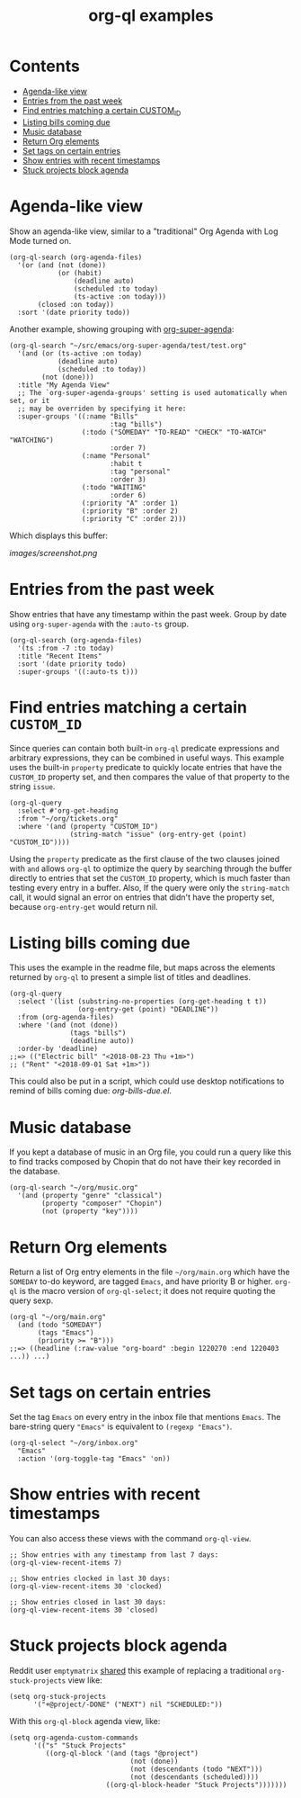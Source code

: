 #+TITLE: org-ql examples

* Contents
:PROPERTIES:
:TOC:      this
:END:
  -  [[#agenda-like-view][Agenda-like view]]
  -  [[#entries-from-the-past-week][Entries from the past week]]
  -  [[#find-entries-matching-a-certain-custom_id][Find entries matching a certain CUSTOM_ID]]
  -  [[#listing-bills-coming-due][Listing bills coming due]]
  -  [[#music-database][Music database]]
  -  [[#return-org-elements][Return Org elements]]
  -  [[#set-tags-on-certain-entries][Set tags on certain entries]]
  -  [[#show-entries-with-recent-timestamps][Show entries with recent timestamps]]
  -  [[#stuck-projects-block-agenda][Stuck projects block agenda]]

* Agenda-like view

Show an agenda-like view, similar to a "traditional" Org Agenda with Log Mode turned on.

#+BEGIN_SRC elisp
  (org-ql-search (org-agenda-files)
    '(or (and (not (done))
              (or (habit)
                  (deadline auto)
                  (scheduled :to today)
                  (ts-active :on today)))
         (closed :on today))
    :sort '(date priority todo))
#+END_SRC

Another example, showing grouping with [[https://github.com/alphapapa/org-super-agenda][org-super-agenda]]:

#+BEGIN_SRC elisp
  (org-ql-search "~/src/emacs/org-super-agenda/test/test.org"
    '(and (or (ts-active :on today)
              (deadline auto)
              (scheduled :to today))
          (not (done)))
    :title "My Agenda View"
    ;; The `org-super-agenda-groups' setting is used automatically when set, or it
    ;; may be overriden by specifying it here:
    :super-groups '((:name "Bills"
                           :tag "bills")
                    (:todo ("SOMEDAY" "TO-READ" "CHECK" "TO-WATCH" "WATCHING")
                           :order 7)
                    (:name "Personal"
                           :habit t
                           :tag "personal"
                           :order 3)
                    (:todo "WAITING"
                           :order 6)
                    (:priority "A" :order 1)
                    (:priority "B" :order 2)
                    (:priority "C" :order 2)))
#+END_SRC

Which displays this buffer:

[[images/screenshot.png]]

* Entries from the past week

Show entries that have any timestamp within the past week.  Group by date using =org-super-agenda= with the =:auto-ts= group.

#+BEGIN_SRC elisp
  (org-ql-search (org-agenda-files)
    '(ts :from -7 :to today)
    :title "Recent Items"
    :sort '(date priority todo)
    :super-groups '((:auto-ts t)))
#+END_SRC

* Find entries matching a certain =CUSTOM_ID=

Since queries can contain both built-in =org-ql= predicate expressions and arbitrary expressions, they can be combined in useful ways.  This example uses the built-in =property= predicate to quickly locate entries that have the =CUSTOM_ID= property set, and then compares the value of that property to the string =issue=.

#+BEGIN_SRC elisp
  (org-ql-query
    :select #'org-get-heading
    :from "~/org/tickets.org"
    :where '(and (property "CUSTOM_ID")
                 (string-match "issue" (org-entry-get (point) "CUSTOM_ID"))))
#+END_SRC

Using the =property= predicate as the first clause of the two clauses joined with =and= allows =org-ql= to optimize the query by searching through the buffer directly to entries that set the =CUSTOM_ID= property, which is much faster than testing every entry in a buffer.  Also, If the query were only the =string-match= call, it would signal an error on entries that didn't have the property set, because =org-entry-get= would return nil.

* Listing bills coming due

This uses the example in the readme file, but maps across the elements returned by ~org-ql~ to present a simple list of titles and deadlines.

#+BEGIN_SRC elisp
  (org-ql-query
    :select '(list (substring-no-properties (org-get-heading t t))
                   (org-entry-get (point) "DEADLINE"))
    :from (org-agenda-files)
    :where '(and (not (done))
                 (tags "bills")
                 (deadline auto))
    :order-by 'deadline)
  ;;=> (("Electric bill" "<2018-08-23 Thu +1m>")
  ;; ("Rent" "<2018-09-01 Sat +1m>"))
#+END_SRC

This could also be put in a script, which could use desktop notifications to remind of bills coming due: [[examples/org-bills-due.el][org-bills-due.el]].

* Music database

  If you kept a database of music in an Org file, you could run a query like this to find tracks composed by Chopin that do not have their key recorded in the database.

#+BEGIN_SRC elisp
  (org-ql-search "~/org/music.org"
    '(and (property "genre" "classical")
          (property "composer" "Chopin")
          (not (property "key"))))
#+END_SRC

* Return Org elements

Return a list of Org entry elements in the file =~/org/main.org= which have the =SOMEDAY= to-do keyword, are tagged =Emacs=, and have priority B or higher.  =org-ql= is the macro version of =org-ql-select=; it does not require quoting the query sexp.

#+BEGIN_SRC elisp
  (org-ql "~/org/main.org"
    (and (todo "SOMEDAY")
         (tags "Emacs")
         (priority >= "B")))
  ;;=> ((headline (:raw-value "org-board" :begin 1220270 :end 1220403 ...)) ...)
#+END_SRC

* Set tags on certain entries

Set the tag =Emacs= on every entry in the inbox file that mentions =Emacs=.  The bare-string query ="Emacs"= is equivalent to ~(regexp "Emacs")~.

#+BEGIN_SRC elisp
  (org-ql-select "~/org/inbox.org"
    "Emacs"
    :action '(org-toggle-tag "Emacs" 'on))
#+END_SRC

* Show entries with recent timestamps

You can also access these views with the command ~org-ql-view~.

#+BEGIN_SRC elisp
  ;; Show entries with any timestamp from last 7 days:
  (org-ql-view-recent-items 7)

  ;; Show entries clocked in last 30 days:
  (org-ql-view-recent-items 30 'clocked)

  ;; Show entries closed in last 30 days:
  (org-ql-view-recent-items 30 'closed)
#+END_SRC

* Stuck projects block agenda

Reddit user =emptymatrix= [[https://www.reddit.com/r/emacs/comments/cnrt2d/orgqlblock_integrates_orgql_into_org_agenda/ewtqez8/][shared]] this example of replacing a traditional =org-stuck-projects= view like:

#+BEGIN_SRC elisp
  (setq org-stuck-projects
        '("+@project/-DONE" ("NEXT") nil "SCHEDULED:"))
#+END_SRC

With this =org-ql-block= agenda view, like:

#+BEGIN_SRC elisp
  (setq org-agenda-custom-commands
        '(("s" "Stuck Projects"
           ((org-ql-block '(and (tags "@project")
                                (not (done))
                                (not (descendants (todo "NEXT")))
                                (not (descendants (scheduled))))
                          ((org-ql-block-header "Stuck Projects")))))))
#+END_SRC

* COMMENT Code                                                     :noexport:
:PROPERTIES:
:TOC:      ignore
:END:

** File-local variables

# Local Variables:
# eval: (require 'org-make-toc)
# before-save-hook: org-make-toc
# End:
